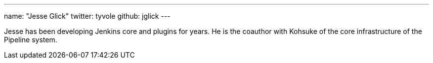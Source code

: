 ---
name: "Jesse Glick"
twitter: tyvole
github: jglick
---

Jesse has been developing Jenkins core and plugins for years.
He is the coauthor with Kohsuke of the core infrastructure of the Pipeline system.
